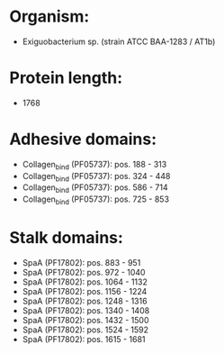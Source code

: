 * Organism:
- Exiguobacterium sp. (strain ATCC BAA-1283 / AT1b)
* Protein length:
- 1768
* Adhesive domains:
- Collagen_bind (PF05737): pos. 188 - 313
- Collagen_bind (PF05737): pos. 324 - 448
- Collagen_bind (PF05737): pos. 586 - 714
- Collagen_bind (PF05737): pos. 725 - 853
* Stalk domains:
- SpaA (PF17802): pos. 883 - 951
- SpaA (PF17802): pos. 972 - 1040
- SpaA (PF17802): pos. 1064 - 1132
- SpaA (PF17802): pos. 1156 - 1224
- SpaA (PF17802): pos. 1248 - 1316
- SpaA (PF17802): pos. 1340 - 1408
- SpaA (PF17802): pos. 1432 - 1500
- SpaA (PF17802): pos. 1524 - 1592
- SpaA (PF17802): pos. 1615 - 1681

